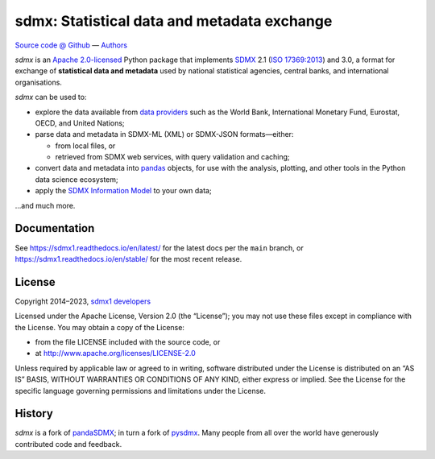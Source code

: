 sdmx: Statistical data and metadata exchange
********************************************

.. image:: https://github.com/khaeru/sdmx/actions/workflows/pytest.yaml/badge.svg
   :target: https://github.com/khaeru/sdmx/actions
   :alt: Status badge for the "pytest" continuous integration workflow
.. image:: https://codecov.io/gh/khaeru/sdmx/branch/main/graph/badge.svg
   :target: https://codecov.io/gh/khaeru/sdmx
   :alt: Codecov test coverage badge
.. image:: https://readthedocs.org/projects/sdmx1/badge/?version=latest
   :target: https://sdmx1.readthedocs.io/en/latest
   :alt: Documentation status badge
.. image:: https://img.shields.io/pypi/v/sdmx1.svg
   :target: https://pypi.org/project/sdmx1
   :alt: PyPI version badge
.. image:: https://img.shields.io/badge/services-status-informational
   :target: https://khaeru.github.io/sdmx/
   :alt: Status of supported service endpoints

`Source code @ Github <https://github.com/khaeru/sdmx/>`_ —
`Authors <https://github.com/khaeru/sdmx/graphs/contributors>`_

`sdmx` is an `Apache 2.0-licensed <LICENSE>`_ Python package that implements `SDMX <http://www.sdmx.org>`_ 2.1 (`ISO 17369:2013 <https://www.iso.org/standard/52500.html>`_) and 3.0, a format for exchange of **statistical data and metadata** used by national statistical agencies, central banks, and international organisations.

`sdmx` can be used to:

- explore the data available from `data providers <https://sdmx1.rtfd.io/en/latest/sources.html>`_ such as the World Bank, International Monetary Fund, Eurostat, OECD, and United Nations;
- parse data and metadata in SDMX-ML (XML) or SDMX-JSON formats—either:

  - from local files, or
  - retrieved from SDMX web services, with query validation and caching;

- convert data and metadata into `pandas <https://pandas.pydata.org>`_ objects, for use with the analysis, plotting, and other tools in the Python data science ecosystem;
- apply the `SDMX Information Model <https://sdmx1.rtfd.io/en/latest/api.rst#api-model>`_ to your own data;

…and much more.


Documentation
-------------

See https://sdmx1.readthedocs.io/en/latest/ for the latest docs per the ``main`` branch, or https://sdmx1.readthedocs.io/en/stable/ for the most recent release.


License
-------

Copyright 2014–2023, `sdmx1 developers <https://github.com/khaeru/sdmx/graphs/contributors>`_

Licensed under the Apache License, Version 2.0 (the “License”); you may not use
these files except in compliance with the License. You may obtain a copy of the
License:

- from the file LICENSE included with the source code, or
- at http://www.apache.org/licenses/LICENSE-2.0

Unless required by applicable law or agreed to in writing, software distributed
under the License is distributed on an “AS IS” BASIS, WITHOUT WARRANTIES OR
CONDITIONS OF ANY KIND, either express or implied. See the License for the
specific language governing permissions and limitations under the License.


History
-------

`sdmx` is a fork of pandaSDMX_; in turn a fork of pysdmx_.
Many people from all over the world have generously contributed code and feedback.

.. _pandaSDMX: https://github.com/dr-leo/pandaSDMX
.. _pysdmx: https://github.com/widukind/pysdmx
